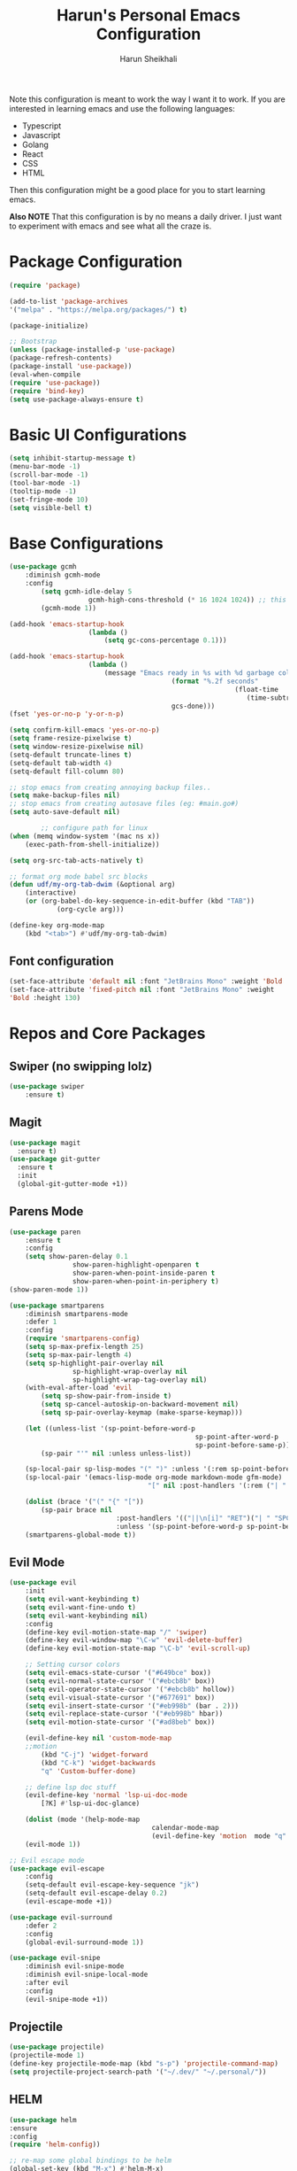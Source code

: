 #+Title: Harun's Personal Emacs Configuration
#+Author: Harun Sheikhali
#+Email: sufisheikhali@gmail.com

Note this configuration is meant to work the way I want it to work. If you are interested in learning emacs and use the following languages:

- Typescript
- Javascript
- Golang
- React
- CSS
- HTML

Then this configuration might be a good place for you to start learning emacs.

*Also NOTE* That this configuration is by no means a daily driver. I just want to experiment with emacs and see what all the craze is.


* Package Configuration
  #+BEGIN_SRC emacs-lisp
		(require 'package)

		(add-to-list 'package-archives
		'("melpa" . "https://melpa.org/packages/") t)

		(package-initialize)

		;; Bootstrap
		(unless (package-installed-p 'use-package)
		(package-refresh-contents)
		(package-install 'use-package))
		(eval-when-compile
		(require 'use-package))
		(require 'bind-key)
		(setq use-package-always-ensure t)
  #+END_SRC

* Basic UI Configurations
  #+BEGIN_SRC emacs-lisp
		(setq inhibit-startup-message t)
		(menu-bar-mode -1)
		(scroll-bar-mode -1)
		(tool-bar-mode -1)
		(tooltip-mode -1)
		(set-fringe-mode 10)
		(setq visible-bell t)
  #+END_SRC
* Base Configurations
  #+BEGIN_SRC emacs-lisp
		(use-package gcmh
			:diminish gcmh-mode
			:config
				(setq gcmh-idle-delay 5
							gcmh-high-cons-threshold (* 16 1024 1024)) ;; this represets 16mb
				(gcmh-mode 1))

		(add-hook 'emacs-startup-hook
							(lambda ()
								(setq gc-cons-percentage 0.1)))

		(add-hook 'emacs-startup-hook
							(lambda ()
								(message "Emacs ready in %s with %d garbage collections."
												 (format "%.2f seconds"
																 (float-time
																	(time-subtract after-init-time before-init-time)))
												 gcs-done)))
		(fset 'yes-or-no-p 'y-or-n-p)

		(setq confirm-kill-emacs 'yes-or-no-p)
		(setq frame-resize-pixelwise t)
		(setq window-resize-pixelwise nil)
		(setq-default truncate-lines t)
		(setq-default tab-width 4)
		(setq-default fill-column 80)

		;; stop emacs from creating annoying backup files..
		(setq make-backup-files nil)
		;; stop emacs from creating autosave files (eg: #main.go#)
		(setq auto-save-default nil)

				;; configure path for linux
		(when (memq window-system '(mac ns x))
			(exec-path-from-shell-initialize))

		(setq org-src-tab-acts-natively t)

		;; format org mode babel src blocks
		(defun udf/my-org-tab-dwim (&optional arg)
			(interactive)
			(or (org-babel-do-key-sequence-in-edit-buffer (kbd "TAB"))
					(org-cycle arg)))

		(define-key org-mode-map
			(kbd "<tab>") #'udf/my-org-tab-dwim)
  #+END_SRC
** Font configuration
   #+BEGIN_SRC emacs-lisp
		 (set-face-attribute 'default nil :font "JetBrains Mono" :weight 'Bold :height 130)
		 (set-face-attribute 'fixed-pitch nil :font "JetBrains Mono" :weight
		 'Bold :height 130)
   #+END_SRC
* Repos and Core Packages
** Swiper (no swipping lolz)
   #+BEGIN_SRC emacs-lisp
		 (use-package swiper
			 :ensure t)
   #+END_SRC
** Magit
   #+BEGIN_SRC emacs-lisp
     (use-package magit
       :ensure t)
     (use-package git-gutter
       :ensure t
       :init
       (global-git-gutter-mode +1))
   #+END_SRC
** Parens Mode
   #+BEGIN_SRC emacs-lisp
		 (use-package paren
			 :ensure t
			 :config
			 (setq show-paren-delay 0.1
						 show-paren-highlight-openparen t
						 show-paren-when-point-inside-paren t
						 show-paren-when-point-in-periphery t)
		 (show-paren-mode 1))

		 (use-package smartparens
			 :diminish smartparens-mode
			 :defer 1
			 :config
			 (require 'smartparens-config)
			 (setq sp-max-prefix-length 25)
			 (setq sp-max-pair-length 4)
			 (setq sp-highlight-pair-overlay nil
						 sp-highlight-wrap-overlay nil
						 sp-highlight-wrap-tag-overlay nil)
			 (with-eval-after-load 'evil
				 (setq sp-show-pair-from-inside t)
				 (setq sp-cancel-autoskip-on-backward-movement nil)
				 (setq sp-pair-overlay-keymap (make-sparse-keymap)))

			 (let ((unless-list '(sp-point-before-word-p
														sp-point-after-word-p
														sp-point-before-same-p)))
				 (sp-pair "'" nil :unless unless-list))

			 (sp-local-pair sp-lisp-modes "(" ")" :unless '(:rem sp-point-before-same-p))
			 (sp-local-pair '(emacs-lisp-mode org-mode markdown-mode gfm-mode)
											"[" nil :post-handlers '(:rem ("| " "SPC")))

			 (dolist (brace '("(" "{" "["))
				 (sp-pair brace nil
									:post-handlers '(("||\n[i]" "RET")("| " "SPC"))
									:unless '(sp-point-before-word-p sp-point-before-same-p)))
			 (smartparens-global-mode t))
   #+END_SRC
** Evil Mode
	 #+BEGIN_SRC emacs-lisp
		 (use-package evil
			 :init
			 (setq evil-want-keybinding t)
			 (setq evil-want-fine-undo t)
			 (setq evil-want-keybinding nil)
			 :config
			 (define-key evil-motion-state-map "/" 'swiper)
			 (define-key evil-window-map "\C-w" 'evil-delete-buffer)
			 (define-key evil-motion-state-map "\C-b" 'evil-scroll-up)

			 ;; Setting cursor colors
			 (setq evil-emacs-state-cursor '("#649bce" box))
			 (setq evil-normal-state-cursor '("#ebcb8b" box))
			 (setq evil-operator-state-cursor '("#ebcb8b" hollow))
			 (setq evil-visual-state-cursor '("#677691" box))
			 (setq evil-insert-state-cursor '("#eb998b" (bar . 2)))
			 (setq evil-replace-state-cursor '("#eb998b" hbar))
			 (setq evil-motion-state-cursor '("#ad8beb" box))

			 (evil-define-key nil 'custom-mode-map
			 ;;motion
				 (kbd "C-j") 'widget-forward
				 (kbd "C-k") 'widget-backwards
				 "q" 'Custom-buffer-done)

			 ;; define lsp doc stuff
			 (evil-define-key 'normal 'lsp-ui-doc-mode
				 [?K] #'lsp-ui-doc-glance)

			 (dolist (mode '(help-mode-map
											 calendar-mode-map
											 (evil-define-key 'motion  mode "q" 'kill-this-buffer))))
			 (evil-mode 1))

		 ;; Evil escape mode
		 (use-package evil-escape
			 :config
			 (setq-default evil-escape-key-sequence "jk")
			 (setq-default evil-escape-delay 0.2)
			 (evil-escape-mode +1))

		 (use-package evil-surround
			 :defer 2
			 :config
			 (global-evil-surround-mode 1))

		 (use-package evil-snipe
			 :diminish evil-snipe-mode
			 :diminish evil-snipe-local-mode
			 :after evil
			 :config
			 (evil-snipe-mode +1)) 
	 #+END_SRC
** Projectile
	 #+BEGIN_SRC emacs-lisp
		 (use-package projectile)
		 (projectile-mode 1)
		 (define-key projectile-mode-map (kbd "s-p") 'projectile-command-map)
		 (setq projectile-project-search-path '("~/.dev/" "~/.personal/"))
	 #+END_SRC
** HELM
	 #+BEGIN_SRC emacs-lisp
		 (use-package helm
		 :ensure
		 :config
		 (require 'helm-config))

		 ;; re-map some global bindings to be helm
		 (global-set-key (kbd "M-x") #'helm-M-x)
		 (global-set-key (kbd "C-x r b") #'helm-filtered-bookmarks)
		 (global-set-key (kbd "C-x C-f") #'helm-find-files)

		 (helm-mode 1)
	 #+END_SRC
** Themeing Plugins
	 #+BEGIN_SRC emacs-lisp
       (load-theme 'dracula t)
	 #+END_SRC
** Company
	 #+BEGIN_SRC emacs-lisp
		 (use-package company
			 :diminish company-mode
			 :hook ((emacs-lisp-mode . (lambda ()
																	 (setq-local company-backends '(company-elisp))))
							(emacs-list-mode . company-mode))
			 :init
			 (add-hook 'after-init-hook 'global-company-mode)
			 (setq company-minimum-prefix-length 2
						 company-tooltip-limit 14
						 company-tooltip-align-annotations t
						 company-require-match 'never
						 company-frontends
						 '(company-pseudo-tooltip-frontend
							 company-echo-metadata-frontend)
						 company-backends '(company-capf company-files company-keywords)
						 company-auto-complete nil
						 company-auto-complete-chars nil
						 company-debbrev-other-buffers nil
						 company-debbrev-ignore-case nil
						 company-debbrev-downcase nil)
			 :config
			 (general-define-key :keymaps 'company-active-map
													 "TAB" 'company-select-next
													 "S-TAB" 'company-select-previous
													 "<return>" 'company-complete-selection
													 "RET" 'company-complete-selection)
			 (setq company-idle-delay 0.35)
			 (company-tng-mode))

		 (with-eval-after-load 'company
			 (define-key company-active-map (kbd "RET") #'company-complete-selection))
	 #+END_SRC
** General
	 #+BEGIN_SRC emacs-lisp
		 (use-package general
			 :config
			 (general-define-key
				:states '(normal motion visual)
				:keymaps 'override
				:prefix ","
				"f" '(helm-find-files :which-key "find files")
				"p" '(projectile--find-file :whick-key "Find files in the current project")
				"s" '(projectile-switch-project :which-key "Switch project")
				"b" '(helm-buffers-list :which-key "Show active buffers")))
	 #+END_SRC
** Which-key
	 #+BEGIN_SRC emacs-lisp
		 (use-package which-key
			 :diminish which-key-mode
			 :init
			 (which-key-mode)
			 (which-key-setup-minibuffer)
			 :config
			 (setq which-key-idle-delay 0.3))
	 #+END_SRC
** LSP Mode
	 #+BEGIN_SRC emacs-lisp
		 (use-package lsp-mode
			 :commands (lsp lsp-deferred))

		 (use-package lsp-ui)
	 #+END_SRC
** Dev helper packages
_packages that will aid in development_
    #+BEGIN_SRC emacs-lisp
        ;; prettier
        (use-package prettier-js
        :ensure t)
    #+END_SRC
** Go Mode
   #+BEGIN_SRC emacs-lisp
			 (use-package go-mode
				 :ensure t
				 :hook ((go-mode . lsp))
				 :bind (:map go-mode-map
										 ("<f6>" . gofmt)
										 ("C-c 6" . gofmt))
				 :config
				 (setq lsp-go-analysis
							 '((fieldalignment . t)
								 (nilness . t)
								 (unusedwrite . t)
								 (unusedparams .t)))
				 (setq gofmt-command "goimports")
				 (setq-default indent-tabs-mode nil)
				 (setq-default tab-width 4))
   #+END_SRC
** Typescript Mode
	 #+BEGIN_SRC emacs-lisp
		 (use-package typescript-mode
			 :hook (
							(typescript-mode . lsp)
							(typescript-mode . highlight-indent-guides-mode)
							)
			 :config
			 (setq-default typescript-indent-level 2))
	 #+END_SRC
** Web Mode
	 #+BEGIN_SRC emacs-lisp
		 (setq indent-tabs-mode nil)
		 (defun harun/webmode-hook ()
			 "My personal webmode hook"
			 (setq web-mode-markup-indent-offset 2)
			 (setq web-mode-enable-comment-annotations t)
			 (setq web-mode-code-indent-offset 2)
			 (setq web-mode-css-indent-offset 2)
			 (setq web-mode-attr-indent-offset 0)
			 (setq web-mode-enable-auto-indentation t)
			 (setq web-mode-enable-auto-pairing t)
			 (setq web-mode-enable-auto-closing t)
			 (setq web-mode-enable-css-colorization t)
			 (highlight-indent-guides-mode))

		 ;; TODO -- Add other web mode hook configs
		 ;; TODO -- Add other language support like react, eslint etc


		 (use-package web-mode
			 :hook (
							(web-mode . harun/webmode-hook)
							(web-mode . lsp)
							(css-mode . lsp)
							(scss-mode . lsp)
							)
			 :commands (web-mode)
			 :mode (("\\.tsx\\'" . web-mode)
							("\\.html\\'" . web-mode)))

	 #+END_SRC
** Flycheck Mode
	 #+BEGIN_SRC emacs-lisp

		 (use-package flycheck)
		 (add-hook 'after-init-hook #'global-flycheck-mode)

		 ;; disable tslint because it is deprecated and no one uses it anyway..
		 (setq-default flycheck-disabled-checkers
									 (append flycheck-disabled-checkers
													 '(typescript-tslint)))
		 (flycheck-add-mode 'javascript-eslint 'web-mode)
		 (flycheck-add-mode 'javascript-eslint 'typescript-mode)
		 (setq-default flycheck-temp-prefix ".flycheck")
	 #+END_SRC
** Better Org Mode Defaults
	 #+BEGIN_SRC emacs-lisp
		 (use-package org-bullets
			 :after org
			 :hook (org-mode . org-bullets-mode))

		 (use-package org-superstar
			 :after org
			 ;;:hook (org-mode . org-superstar-mode)
			 :config
			 (set-face-attribute 'org-superstar-header-bullet nil :inherit 'fixed-pitched :height 180)
			 :custom
			 ;; set the leading bullet to be a space. For alignment purposes I use an em-quad space (U+2001)
			 (org-superstar-headline-bullets-list '(" "))
			 (org-superstar-todo-bullet-alist '(("DONE" . ?✔)
																					("TODO" . ?⌖)
																					("ISSUE" . ?)
																					("BRANCH" . ?)
																					("FORK" . ?)
																					("MR" . ?)
																					("MERGED" . ?)
																					("GITHUB" . ?A)
																					("WRITING" . ?✍)
																					("WRITE" . ?✍)
																					))
			 (org-superstar-special-todo-items t)
			 (org-superstar-leading-bullet "")
			 )
	 #+END_SRC
** Modeline
		#+BEGIN_SRC emacs-lisp
			(use-package spaceline
				:ensure t
				:config
					(require 'spaceline-config)
					(spaceline-spacemacs-theme)
					(setq powerline-default-separator 'arrow)
			(spaceline-compile))
		#+END_SRC
